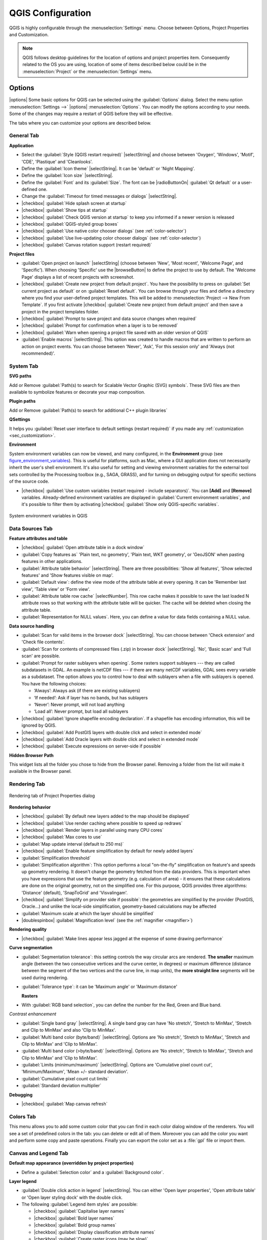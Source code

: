 .. only:: html

   |updatedisclaimer|

******************
QGIS Configuration
******************

.. only:: html

   .. contents::
      :local:

QGIS is highly configurable through the :menuselection:`Settings` menu. Choose
between Options, Project Properties and Customization.

.. note:: QGIS follows desktop guidelines for the location of options and project
   properties item. Consequently related to the OS you are using, location of some
   of items described below could be in the :menuselection:`Project`
   or the :menuselection:`Settings` menu.

..  FIXME: please add more introduction here


.. _gui_options:

Options
=======

|options| Some basic options for QGIS can be selected using the
:guilabel:`Options` dialog. Select the menu option :menuselection:`Settings -->`
|options| :menuselection:`Options`.
You can modify the options according to your needs. Some of the changes may
require a restart of QGIS before they will be effective.

The tabs where you can customize your options are described below.

General Tab
-------------

**Application**

* Select the :guilabel:`Style (QGIS restart required)` |selectString| and choose
  between 'Oxygen', 'Windows', 'Motif', 'CDE', 'Plastique' and 'Cleanlooks'.
* Define the :guilabel:`Icon theme` |selectString|. It can be 'default' or 'Night Mapping'.
* Define the :guilabel:`Icon size` |selectString|.
* Define the :guilabel:`Font` and its :guilabel:`Size`. The font can be
  |radioButtonOn| :guilabel:`Qt default` or a user-defined one.
* Change the :guilabel:`Timeout for timed messages or dialogs` |selectString|.
* |checkbox| :guilabel:`Hide splash screen at startup`
* |checkbox| :guilabel:`Show tips at startup`
* |checkbox| :guilabel:`Check QGIS version at startup` to keep you informed
  if a newer version is released
* |checkbox| :guilabel:`QGIS-styled group boxes`
* |checkbox| :guilabel:`Use native color chooser dialogs` (see :ref:`color-selector`)
* |checkbox| :guilabel:`Use live-updating color chooser dialogs` (see :ref:`color-selector`)
* |checkbox| :guilabel:`Canvas rotation support (restart required)`

**Project files**

* :guilabel:`Open project on launch` |selectString| (choose between 'New',
  'Most recent', 'Welcome Page', and 'Specific'). When choosing 'Specific' use
  the |browseButton| to define the project to use by default. The 'Welcome Page'
  displays a list of recent projects with screenshot.
* |checkbox| :guilabel:`Create new project from default project`. You have the
  possibility to press on :guilabel:`Set current project as default` or on
  :guilabel:`Reset default`. You can browse through your files and define a
  directory where you find your user-defined project templates. This will be
  added to :menuselection:`Project --> New From Template`. If you first activate
  |checkbox| :guilabel:`Create new project from default project` and then save
  a project in the project templates folder.
* |checkbox| :guilabel:`Prompt to save project and data source changes when
  required`
* |checkbox| :guilabel:`Prompt for confirmation when a layer is to be removed`
* |checkbox| :guilabel:`Warn when opening a project file saved with an older
  version of QGIS`
* :guilabel:`Enable macros` |selectString|. This option was created to handle
  macros that are written to perform an action on project events. You can
  choose between 'Never', 'Ask', 'For this session only' and
  'Always (not recommended)'.

.. _`env_options`:

System Tab
-----------

**SVG paths**

Add or Remove :guilabel:`Path(s) to search for Scalable Vector Graphic (SVG)
symbols`. These SVG files are then available to symbolize features or
decorate your map composition.


**Plugin paths**

Add or Remove :guilabel:`Path(s) to search for additional C++
plugin libraries`

**QSettings**

It helps you :guilabel:`Reset user interface to default settings (restart required)`
if you made any :ref:`customization <sec_customization>`.

**Environment**

System environment variables can now be viewed, and many configured, in the
**Environment** group (see figure_environment_variables_). This is useful for
platforms, such as Mac, where a GUI application does not necessarily inherit
the user's shell environment. It's also useful for setting and viewing environment
variables for the external tool sets controlled by the Processing toolbox (e.g.,
SAGA, GRASS), and for turning on debugging output for specific sections of the
source code.

* |checkbox| :guilabel:`Use custom variables (restart required - include separators)`.
  You can **[Add]** and **[Remove]** variables. Already-defined environment
  variables are displayed in :guilabel:`Current environment variables`, and it's
  possible to filter them by activating
  |checkbox| :guilabel:`Show only QGIS-specific variables`.

.. _figure_environment_variables:

.. only:: html

   **Figure System Environment:**

.. figure:: /static/user_manual/introduction/sys-env-options.png
   :align: center

   System environment variables in QGIS


Data Sources Tab
-----------------

**Feature attributes and table**

* |checkbox| :guilabel:`Open attribute table in a dock window`
* :guilabel:`Copy features as` 'Plain text, no geometry', 'Plain text, WKT geometry',
  or 'GeoJSON' when pasting features in other applications.
* :guilabel:`Attribute table behavior` |selectString|. There are three
  possibilities: 'Show all features', 'Show selected features' and 'Show
  features visible on map'.
* :guilabel:`Default view`: define the view mode of the attribute table at every
  opening. It can be 'Remember last view', 'Table view' or 'Form view'.
* :guilabel:`Attribute table row cache` |selectNumber|. This row cache makes
  it possible to save the last loaded N attribute rows so that working with the
  attribute table will be quicker. The cache will be deleted when closing the
  attribute table.
* :guilabel:`Representation for NULL values`. Here, you can define a value for
  data fields containing a NULL value.

**Data source handling**

* :guilabel:`Scan for valid items in the browser dock` |selectString|. You can
  choose between 'Check extension' and 'Check file contents'.
* :guilabel:`Scan for contents of compressed files (.zip) in browser dock`
  |selectString|. 'No', 'Basic scan' and 'Full scan' are possible.
* :guilabel:`Prompt for raster sublayers when opening`. Some rasters support
  sublayers --- they are called subdatasets in GDAL. An example is netCDF files
  --- if there are many netCDF variables, GDAL sees every variable as a
  subdataset. The option allows you to control how to deal with sublayers when a file
  with sublayers is opened. You have the following choices:

  * ‘Always’: Always ask (if there are existing sublayers)
  * ‘If needed’: Ask if layer has no bands, but has sublayers
  * ‘Never’: Never prompt, will not load anything
  * ‘Load all’: Never prompt, but load all sublayers

* |checkbox| :guilabel:`Ignore shapefile encoding declaration`. If a shapefile
  has encoding information, this will be ignored by QGIS.
* |checkbox| :guilabel:`Add PostGIS layers with double click and select in
  extended mode`
* |checkbox| :guilabel:`Add Oracle layers with double click and select in
  extended mode`
* |checkbox| :guilabel:`Execute expressions on server-side if possible`


**Hidden Browser Path**

This widget lists all the folder you chose to hide from the Browser panel.
Removing a folder from the list will make it available in the Browser panel.


Rendering Tab
--------------

.. _figure_rendering_menu:

.. only:: html

   **Figure Rendering Menu:**

.. figure:: /static/user_manual/introduction/rendering_menu.png
   :align: center

   Rendering tab of Project Properties dialog

**Rendering behavior**

* |checkbox| :guilabel:`By default new layers added to the map should be displayed`
* |checkbox| :guilabel:`Use render caching where possible to speed up redraws`
* |checkbox| :guilabel:`Render layers in parallel using many CPU cores`
* |checkbox| :guilabel:`Max cores to use`
* :guilabel:`Map update interval (default to 250 ms)`
* |checkbox| :guilabel:`Enable feature simplification by default for newly added layers`
* :guilabel:`Simplification threshold`
* :guilabel:`Simplification algorithm`: This option performs a local
  "on-the-fly" simplification on feature's and speeds up geometry rendering. It
  doesn't change the geometry fetched from the data providers. This is important
  when you have expressions that use the feature geometry (e.g. calculation of
  area) - it ensures that these calculations are done on the original geometry,
  not on the simplified one. For this purpose, QGIS provides three algorithms:
  'Distance' (default), 'SnapToGrid' and 'Visvalingam'.
* |checkbox| :guilabel:`Simplify on provider side if possible`: the geometries
  are simplified by the provider (PostGIS, Oracle...) and unlike the
  local-side simplification, geometry-based calculations may be affected
* :guilabel:`Maximum scale at which the layer should be simplified`
* |doublespinbox| :guilabel:`Magnification level` (see the :ref:`magnifier <magnifier>`)

**Rendering quality**

* |checkbox| :guilabel:`Make lines appear less jagged at the expense of some
  drawing performance`

**Curve segmentation**

* :guilabel:`Segmentation tolerance`: this setting controls the way circular arcs
  are rendered. **The smaller** maximum angle (between the two consecutive vertices
  and the curve center, in degrees) or maximum difference (distance between the
  segment of the two vertices and the curve line, in map units), the **more
  straight line** segments will be used during rendering.
* :guilabel:`Tolerance type`: it can be 'Maximum angle' or 'Maximum distance'

  **Rasters**

* With :guilabel:`RGB band selection`, you can define the number for the Red,
  Green and Blue band.

*Contrast enhancement*

* :guilabel:`Single band gray` |selectString|. A single band gray can have
  'No stretch', 'Stretch to MinMax', 'Stretch and Clip to MinMax' and also
  'Clip to MinMax'.
* :guilabel:`Multi band color (byte/band)` |selectString|. Options are 'No stretch',
  'Stretch to MinMax', 'Stretch and Clip to MinMax' and 'Clip to MinMax'.
* :guilabel:`Multi band color (>byte/band)` |selectString|. Options are 'No stretch',
  'Stretch to MinMax', 'Stretch and Clip to MinMax' and 'Clip to MinMax'.
* :guilabel:`Limits (minimum/maximum)` |selectString|. Options are
  'Cumulative pixel count cut', 'Minimum/Maximum', 'Mean +/- standard deviation'.
* :guilabel:`Cumulative pixel count cut limits`
* :guilabel:`Standard deviation multiplier`

**Debugging**

* |checkbox| :guilabel:`Map canvas refresh`

Colors Tab
------------

This menu allows you to add some custom color that you can find in each color dialog
window of the renderers. You will see a set of predefined colors in the tab: you can
delete or edit all of them. Moreover you can add the color you want and perform some copy
and paste operations. Finally you can export the color set as a :file:`gpl` file or import
them.


Canvas and Legend Tab
----------------------

**Default map appearance (overridden by project properties)**

* Define a :guilabel:`Selection color` and a :guilabel:`Background color`.

**Layer legend**

* :guilabel:`Double click action in legend` |selectString|. You can either
  'Open layer properties', 'Open attribute table' or 'Open layer styling dock'
  with the double click.
* The following :guilabel:`Legend item styles` are possible:

  * |checkbox| :guilabel:`Capitalise layer names`
  * |checkbox| :guilabel:`Bold layer names`
  * |checkbox| :guilabel:`Bold group names`
  * |checkbox| :guilabel:`Display classification attribute names`
  * |checkbox| :guilabel:`Create raster icons (may be slow)`
  * you can also set the :guilabel:`WMS getLegendGraphic Resolution`

Map tools Tab
--------------

This tab offers some options regarding the behavior of the :ref:`Identify tool <identify>`.

* :guilabel:`Search radius for identifying and displaying map tips` is a tolerance
  distance within which the identify tool will depict results
  as long as you click within this tolerance.
* :guilabel:`Highlight color` allows you to choose with which color should features being
  identified be highlighted.
* :guilabel:`Buffer` determines a buffer distance
  to be rendered from the outline of the identify highlight.
* :guilabel:`Minimum width` determines how thick should
  the outline of a highlighted object be.

**Measure tool**

* Define :guilabel:`Rubberband color` for measure tools
* Define :guilabel:`Decimal places`
* |checkbox| :guilabel:`Keep base unit` to not automatically convert large numbers
  (e.g., meters to kilometers)
* :guilabel:`Preferred distance units` |radioButtonOn| ('Meters', 'Kilometers', 'Feet',
  'Yards', 'Miles', 'Nautical Miles', 'Degrees' or 'Map Units' )
* :guilabel:`Preferred area units` |radioButtonOn| ('Square meters', 'Square
   kilometers', 'Square feet', 'Square yards', 'Square miles', 'Hectares',
   'Acres', 'Square nautical miles', 'Square degrees" or 'Map Units')
* :guilabel:`Preferred angle units` |radioButtonOn| ('Degrees', 'Radians', 'Gon/gradians',
  'Minutes of arc', 'Seconds of arc' or 'Turns/revolutions')

**Panning and zooming**

* Define a :guilabel:`Zoom factor` for zoom tools or wheel mouse

.. _predefinedscales:

**Predefined scales**

Here, you find a list of predefined scales. With the |signPlus|
and |signMinus| buttons you can add or remove your personal scales.
You can also import or export scales from/to a ``.XML`` file. Note that you still have
the possibility to remove your changes and reset to the predefined list.

Composer Tab
-------------

**Composition defaults**

You can define the :guilabel:`Default font` used within the :ref:`print composer
<label_printcomposer>`.

**Grid appearance**

* Define the :guilabel:`Grid style` |selectString| ('Solid', 'Dots', 'Crosses')
* Define the :guilabel:`Grid color`

**Grid and guide defaults**

* Define the :guilabel:`Grid spacing` |selectNumber|
* Define the :guilabel:`Grid offset` |selectNumber| for x and y
* Define the :guilabel:`Snap tolerance` |selectNumber|

**Composer Paths**

* Define :guilabel:`Path(s) to search for extra print templates`: a list of folders
  with custom composer templates to use while creating new one.

Digitizing Tab
---------------

This tab helps you configure general settings when :ref:`editing vector layer
<editingvector>` (attributes and geometry).

**Feature creation**

* |checkbox| :guilabel:`Suppress attribute form pop-up after feature creation`
* |checkbox| :guilabel:`Reuse last entered attribute values`
* :guilabel:`Validate geometries`. Editing complex lines and polygons with many
  nodes can result in very slow rendering. This is because the default
  validation procedures in QGIS can take a lot of time. To speed up rendering, it
  is possible to select GEOS geometry validation (starting from GEOS 3.3) or to
  switch it off. GEOS geometry validation is much faster, but the disadvantage
  is that only the first geometry problem will be reported.

**Rubberband**

* Define Rubberband :guilabel:`Line width`, :guilabel:`Line color`
  and :guilabel:`Fill color`
* :guilabel:`Don't update rubberband during node editing`

**Snapping**

* |checkbox| :guilabel:`Open snapping options in a dock window (QGIS restart required)`
* Define :guilabel:`Default snap mode` |selectString| ('To vertex', 'To segment',
  'To vertex and segment', 'Off')
* Define :guilabel:`Default snapping tolerance` in map units or pixels
* Define the :guilabel:`Search radius for vertex edits` in map units or pixels

**Vertex markers**

* |checkbox| :guilabel:`Show markers only for selected features`
* Define vertex :guilabel:`Marker style` |selectString| ('Cross' (default), 'Semi
  transparent circle' or 'None')
* Define vertex :guilabel:`Marker size`

**Curve offset tool**

The next 3 options refer to the |offsetCurve| :sup:`Offset Curve` tool in
:ref:`sec_advanced_edit`. Through the various settings, it is possible to
influence the shape of the line offset. These options are possible starting
from GEOS 3.3.

* :guilabel:`Join style`: 'Round', 'Mitre' or 'Bevel'
* :guilabel:`Quadrant segments`
* :guilabel:`Miter limit`

GDAL Tab
---------

GDAL is a data exchange library for raster files. In this tab, you can
:guilabel:`Edit create options` and :guilabel:`Edit Pyramids Options` of the
raster formats. You can define which GDAL driver is to be used for a raster
format, as in some cases more than one GDAL driver is available.

CRS Tab
--------

**Default CRS for new projects**

* |radioButtonOff| :guilabel:`Don't enable 'on the fly' reprojection`
* |radioButtonOn| :guilabel:`Automatically enable 'on the fly' reprojection if
  layers have different CRS`
* |radioButtonOff| :guilabel:`Enable 'on the fly' reprojection by default`
* Select a CRS and :guilabel:`Always start new projects with this CRS`

**CRS for new layers**

This area allows you to define the action to take when a new layer is created,
or when a layer without a CRS is loaded.

* |radioButtonOn| :guilabel:`Prompt for CRS`
* |radioButtonOff| :guilabel:`Use project CRS`
* |radioButtonOff| :guilabel:`Use default CRS`

**Default datum transformations**

* |checkbox| :guilabel:`Ask for datum transformation when no default is defined`
* With the 'on-the-fly' CRS transformation enabled and the above option checked,
  adding layers of different CRS opens the :guilabel:`Select datum transformations`
  dialog. This offers you to select the most appropriate transformation settings.
  Validating this dialog with the 'Remember selection' option checked populates
  the table under :menuselection:`CRS --> Default datum transformations` with
  information about 'Source CRS' and 'Destination CRS' as well as 'Source datum
  transform' and 'Destination datum transform'. From now, QGIS automatically
  uses the selected datum transformation for further transformation between
  these two CRSs until you |signMinus| remove it from the list.

  You can use the |signPlus| button to add a datum transformation if you know
  its parameters (source and destination ellipsoids and the numbers from the
  transformation table). You then need to manually enter each setting.


Locale Tab
-----------

* |checkbox| :guilabel:`Override system locale` and :guilabel:`Locale to use instead`
* Information about active system locale

Authentication Tab
-------------------

In the :guilabel:`Authentication` tab you can set authentication configurations
and manage PKI certificates. See :ref:`authentication_index` for more
details.

Network Tab
------------

**General**

* Define :guilabel:`WMS search address`, default is
  ``http://geopole.org/wms/search?search=\%1\&type=rss``
* Define :guilabel:`Timeout for network requests (ms)` - default is 60000
* Define :guilabel:`Default expiration period for WMS Capabilities (hours)` - default is 24
* Define :guilabel:`Default expiration period for WMSC/WMTS tiles (hours)` - default is 24
* Define :guilabel:`Max retry in case of tile or feature request errors`
* Define :guilabel:`User-Agent`


.. _figure_network_tab:

.. only:: html

   **Figure Network Tab:**

.. figure:: /static/user_manual/introduction/proxy-settings.png
   :align: center

   Proxy-settings in QGIS

**Cache settings**

Define the :guilabel:`Directory` and a :guilabel:`Size` for the cache.

* |checkbox| :guilabel:`Use proxy for web access` and define 'Host', 'Port', 'User',
  and 'Password'.
* Set the :guilabel:`Proxy type` |selectString| according to your needs.

  * :menuselection:`Default Proxy`: Proxy is determined based on the application
    proxy set using
  * :menuselection:`Socks5Proxy`: Generic proxy for any kind of connection.
    Supports TCP, UDP, binding to a port (incoming connections) and authentication.
  * :menuselection:`HttpProxy`: Implemented using the "CONNECT" command, supports
    only outgoing TCP connections; supports authentication.
  * :menuselection:`HttpCachingProxy`: Implemented using normal HTTP commands, it
    is useful only in the context of HTTP requests.
  * :menuselection:`FtpCachingProxy`: Implemented using an FTP proxy, it is
    useful only in the context of FTP requests.

Excluding some URLs can be added to the text box below the proxy settings (see
Figure_Network_Tab_).

If you need more detailed information about the different proxy settings,
please refer to the manual of the underlying QT library documentation at
http://doc.qt.io/qt-4.8/qnetworkproxy.html#ProxyType-enum

.. tip::
   **Using Proxies**

   Using proxies can sometimes be tricky. It is useful to proceed by 'trial and
   error' with the above proxy types, to check if they succeed in your case.


Variables Tab
--------------

The :guilabel:`Variables` tab lists and helps you create global-level variables.
More information about variables at section :ref:`general_tools_variables`.

.. _optionsadvanced:

Advanced Tab
------------

Depending on your OS, all the settings related to QGIS (UI, tools, data providers,
default values, plugins options...) are saved:

* |nix| in a text file: :file:`$HOME/.config/QGIS/QGIS2.conf`
* |osx| in the properties list file: :file:`$HOME/Library/Preferences/org.qgis.qgis.plist`
* |win| in the registry under: ``HKEY\CURRENT_USER\Software\QGIS\qgis``

The :guilabel:`Advanced` tab offers you in a single place, regardless your OS,
means to manage these settings through the :guilabel:`Advanced Settings Editor`.
After you promise to be careful,
the widget is populated with a tree of all QGIS settings, which you can directly edit.

.. warning:: **Avoid using the Advanced tab settings blindly**

   Be careful while modifying items in this dialog given that changes are
   automatically applied. Doing changes without knowledge can break your
   QGIS installation in various ways.


.. index:: Properties; Project, Settings; Project

Project Properties
==================

In the properties window for the project under |nix|
:menuselection:`Settings --> Project Properties` (kde) or |nix| |osx| |win|
:menuselection:`Project --> Project Properties` (Gnome, OS X or Windows), you
can set project-specific options.

The project-specific options overwrite their equivalent in the options
described above.

* In the :guilabel:`General` tab, the **general settings** let you:

  * give a title to the project beside the project file path
  * choose the color to use for features when they are selected
  * choose the background color: the color to use for the map canvas
  * set whether the path to layers in the project should be saved as absolute
    (full) or as relative to the project file location. You may prefer
    relative path when both layers and project files can be moved or shared
    or if the project is accessed from computers on different platforms.
  * choose to avoid artifacts when project is rendered as map tiles. Note that
    checking this option can lead to performance degradation.

  Calculating areas and distances is a common need in GIS. However, these values
  are really tied to the underlying projection settings. The **Measurements**
  frame lets you control these parameters. You can indeed choose:

  * the ellipsoid to use: it can be an existing one, a custom one
    (you'll need to set values of the semi-major and semi-minor axis)
    or None/Planimetric.
  * the :guilabel:`units for distance measurements` for length and perimeter and
    the :guilabel:`units for area measurements`. These settings, which default
    to the units set in QGIS options but then overrides it for the current project,
    are used in:

    * Attribute table field update bar
    * Field calculator calculations
    * Identify tool derived length, perimeter and area values
    * Default unit shown in measure dialog

  The **Coordinate display** allows you to choose and customize the format of units
  to use to display the mouse coordinate in the status bar and the derived coordinates
  shown via the identify tool.

  Finally, you can define a **project scale** list, which overrides the global
  predefined scales.

.. _figure_general_tab:

.. only:: html

   **Figure General Tab:**

.. figure:: /static/user_manual/introduction/project_general.png
   :align: center

   General tab of Project Properties dialog

* The :guilabel:`CRS` tab enables you to choose the Coordinate Reference
  System for this project, and to enable on-the-fly re-projection of raster and
  vector layers when displaying layers from a different CRS.
* With the :guilabel:`Identify layers` tab, you set (or disable) which
  layers will respond to the :ref:`identify tool <identify>`. By default, layers
  are set queryable.
* The :guilabel:`Default Styles` tab lets you control how new layers will be
  drawn when they do not have an existing :file:`.qml` style defined. You can
  also set the default transparency level for new layers and whether symbols
  should have random colors assigned to them.
  There is also an additional section where you can define specific colors for the
  running project. You can find the added colors in the drop down menu of the color dialog
  window present in each renderer.
* The tab :guilabel:`OWS Server` allows you to define information about the QGIS
  Server WMS and WFS capabilities, extent and CRS restrictions.
* The :guilabel:`Macros` tab is used to edit Python macros for projects. Currently,
  only three macros are available: ``openProject()``, ``saveProject()`` and
  ``closeProject()``.

.. _figure_macro_tab:

.. only:: html

   **Figure Macro Tab:**

.. figure:: /static/user_manual/introduction/macro.png
   :align: center

   Macro settings in QGIS


* The :guilabel:`Relations` tab is used to define 1:n relations. The relations
  are defined in the project properties dialog. Once relations exist for a layer,
  a new user interface element in the form view (e.g. when identifying a feature
  and opening its form) will list the related entities. This provides a powerful
  way to express e.g. the inspection history on a length of pipeline or road segment.
  You can find out more about 1:n relations support in Section :ref:`vector_relations`.
* In the :guilabel:`Data Sources` tab, you can:

  * |checkbox| :guilabel:`Evaluate default values on provider side`: When adding
    new features in a PostGreSQL table, fields with default value constraint are
    evaluated and populated at the form opening, and not at the commit moment.
    This means that instead of an expression like ``nextval('serial')``, the field
    in the :guilabel:`Add Feature` form will display expected value (e.g., ``25``).
  * |checkbox| :guilabel:`Automatically create transaction groups where possible`:
    When this mode is turned on, all
    (postgres) layers from the same database are synchronised in their edit state,
    i.e. when one layer is put into edit state, all are, when one layer is committed
    or one layer is rolled back, so are the others. Also, instead of buffering edit
    changes locally, they are directly sent to a transaction in the database which
    gets committed when the user clicks save layer.
    Note that you can (de)activate this option only if no layer is being edited
    in the project.

* Besides the list of global-level variables, The :guilabel:`Variables` tab
  lists and helps you create project-level variables.
  More information about variables at section :ref:`general_tools_variables`.

.. _sec_customization:

Customization
=============

The :index:`customization` dialog lets you (de)activate almost every element in the QGIS
user interface. This can be very useful if you want to provide your end-users with a
'light' version of QGIS, containing only the icons, menus or panels they need.

.. note::
   Before your changes are applied, you need to restart QGIS.

.. _figure_customization:

.. only:: html

   **Figure Customization 1:**

.. figure:: /static/user_manual/introduction/customization.png
   :align: center

   The Customization dialog

Ticking the |checkbox| :guilabel:`Enable customization` checkbox is the first step
on the way to QGIS customization. This enables the toolbar and the widget
panel from which you can uncheck and thus disable some GUI items.

The configurable item can be:

* a **Menu** or some of its sub-menus from the :ref:`label_menubar`
* a whole **Panel** (see :ref:`sec_panels_and_toolbars`)
* the **Status bar** described in :ref:`label_statusbar` or some of its items
* a **Toolbar**: the whole bar or some of its icons
* or any **widget** from any dialog in QGIS: label, button, combobox...

With |select| :sup:`Switch to catching widgets in main application`, you
can click on an item in QGIS interface that you want to be hidden and
QGIS automatically unchecks the corresponding entry in the Customization dialog.

Once you setup your configuration, click **[Apply]** or **[Ok]** to validate your
changes. This configuration becomes the one used by default by QGIS at the next startup.

The modifications can also be saved in a ``.ini`` file using |fileSave|
:sup:`Save To File` button. This is a handy way to share a common QGIS
interface among multiple users. Just click on |fileOpen| :sup:`Load from File`
from the destination computer in order to import the ``.ini`` file.
You can also run :ref:`command line tools <custom_commandline>` and save various
setups for different use cases as well.

.. _tip_restoring_configuration:

.. tip:: **Easily restore predefined QGIS**

   The initial QGIS GUI configuration can be restored by one of the methods below:

   * unchecking |checkbox| :guilabel:`Enable customization` option in the
     Customization dialog or click the |selectAllTree| :sup:`Check All` button
   * pressing the **[Reset]** button in the **QSettings** frame under
     :menuselection:`Settings --> Options` menu, :guilabel:`System` tab
   * launching QGIS at a command prompt with the following command line
     ``qgis --nocustomization``
   * setting to ``false`` the value of :menuselection:`UI --> Customization -->
     Enabled` variable under :menuselection:`Settings --> Options` menu,
     :guilabel:`Advanced` tab (see the :ref:`warning <optionsadvanced>`).

   In most cases, you need to restart QGIS in order to have the change applied.


